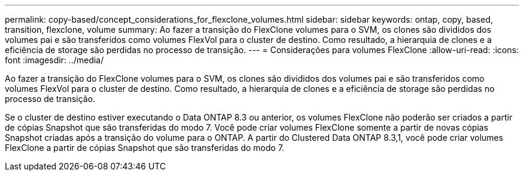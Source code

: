 ---
permalink: copy-based/concept_considerations_for_flexclone_volumes.html 
sidebar: sidebar 
keywords: ontap, copy, based, transition, flexclone, volume 
summary: Ao fazer a transição do FlexClone volumes para o SVM, os clones são divididos dos volumes pai e são transferidos como volumes FlexVol para o cluster de destino. Como resultado, a hierarquia de clones e a eficiência de storage são perdidas no processo de transição. 
---
= Considerações para volumes FlexClone
:allow-uri-read: 
:icons: font
:imagesdir: ../media/


[role="lead"]
Ao fazer a transição do FlexClone volumes para o SVM, os clones são divididos dos volumes pai e são transferidos como volumes FlexVol para o cluster de destino. Como resultado, a hierarquia de clones e a eficiência de storage são perdidas no processo de transição.

Se o cluster de destino estiver executando o Data ONTAP 8.3 ou anterior, os volumes FlexClone não poderão ser criados a partir de cópias Snapshot que são transferidas do modo 7. Você pode criar volumes FlexClone somente a partir de novas cópias Snapshot criadas após a transição do volume para o ONTAP. A partir do Clustered Data ONTAP 8.3,1, você pode criar volumes FlexClone a partir de cópias Snapshot que são transferidas do modo 7.
